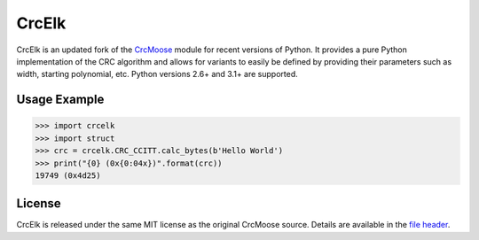 CrcElk
======

|Github Issues| |PyPi Release|

CrcElk is an updated fork of the `CrcMoose <http://www.nightmare.com/~ryb/>`__
module for recent versions of Python. It provides a pure Python implementation
of the CRC algorithm and allows for variants to easily be defined by providing
their parameters such as width, starting polynomial, etc. Python versions 2.6+
and 3.1+ are supported.

Usage Example
-------------

.. code:: python

    >>> import crcelk
    >>> import struct
    >>> crc = crcelk.CRC_CCITT.calc_bytes(b'Hello World')
    >>> print("{0} (0x{0:04x})".format(crc))
    19749 (0x4d25)

License
-------

CrcElk is released under the same MIT license as the original CrcMoose
source. Details are available in the `file
header <https://github.com/zeroSteiner/crcelk/blob/master/crcelk.py#L4-L24>`__.

.. |Github Issues| image:: http://img.shields.io/github/issues/zerosteiner/crcelk.svg?style=flat-square
   :target: https://github.com/zerosteiner/crcelk/issues
.. |PyPi Release| image:: https://img.shields.io/pypi/v/crcelk.svg?style=flat-square
   :target: https://pypi.python.org/pypi/crcelk
